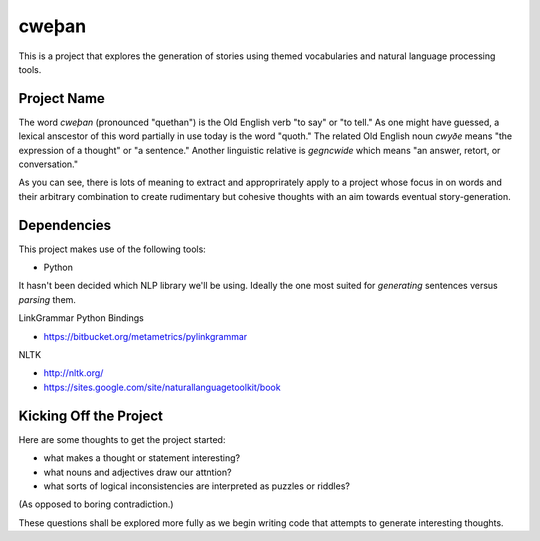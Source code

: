 cweþan
======

This is a project that explores the generation of stories using themed
vocabularies and natural language processing tools.

Project Name
------------

The word *cweþan* (pronounced "quethan") is the Old English verb "to say" or
"to tell." As one might have guessed, a lexical anscestor of this word
partially in use today is the word "quoth." The related Old English noun
*cwyðe* means "the expression of a thought" or "a sentence." Another linguistic
relative is *gegncwide* which means "an answer, retort, or conversation."

As you can see, there is lots of meaning to extract and approprirately apply to
a project whose focus in on words and their arbitrary combination to create
rudimentary but cohesive thoughts with an aim towards eventual
story-generation.

Dependencies
------------

This project makes use of the following tools:

* Python

It hasn't been decided which NLP library we'll be using. Ideally the one most
suited for *generating* sentences versus *parsing* them.

LinkGrammar Python Bindings

* https://bitbucket.org/metametrics/pylinkgrammar

NLTK

* http://nltk.org/

* https://sites.google.com/site/naturallanguagetoolkit/book

Kicking Off the Project
-----------------------

Here are some thoughts to get the project started:

* what makes a thought or statement interesting?

* what nouns and adjectives draw our attntion?

* what sorts of logical inconsistencies are interpreted as puzzles or riddles?
(As opposed to boring contradiction.)

These questions shall be explored more fully as we begin writing code that
attempts to generate interesting thoughts.
